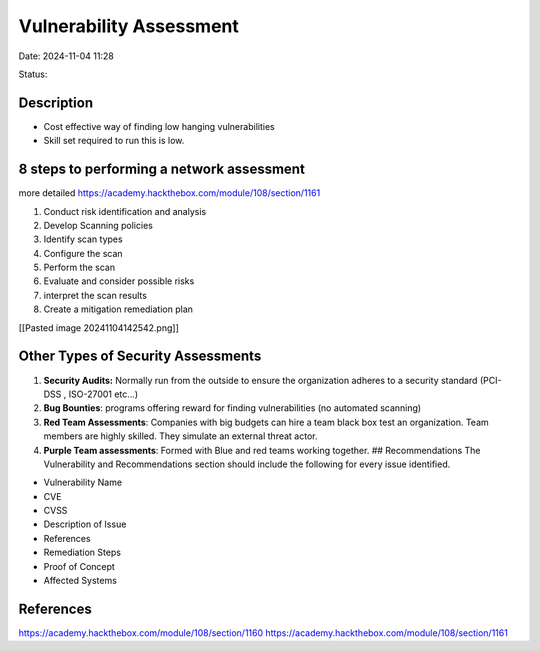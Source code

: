 Vulnerability Assessment
#########################

Date: 2024-11-04 11:28

Status:

Description
**************

-  Cost effective way of finding low hanging vulnerabilities
-  Skill set required to run this is low.

8 steps to performing a network assessment
*********************************************

more detailed
https://academy.hackthebox.com/module/108/section/1161

1. Conduct risk identification and analysis
2. Develop Scanning policies
3. Identify scan types
4. Configure the scan
5. Perform the scan
6. Evaluate and consider possible risks
7. interpret the scan results
8. Create a mitigation remediation plan

[[Pasted image 20241104142542.png]]

Other Types of Security Assessments
***************************************

1. **Security Audits:** Normally run from the outside to ensure the
   organization adheres to a security standard (PCI-DSS
   , ISO-27001 etc…)
2. **Bug Bounties**: programs offering reward for finding
   vulnerabilities (no automated scanning)
3. **Red Team Assessments**: Companies with big budgets can hire a team
   black box test an organization. Team members are highly skilled. They
   simulate an external threat actor.
4. **Purple Team assessments**: Formed with Blue and red teams working
   together. ## Recommendations The Vulnerability and Recommendations
   section should include the following for every issue identified.

-  Vulnerability Name
-  CVE
-  CVSS
-  Description of Issue
-  References
-  Remediation Steps
-  Proof of Concept
-  Affected Systems

References
*************
https://academy.hackthebox.com/module/108/section/1160
https://academy.hackthebox.com/module/108/section/1161

